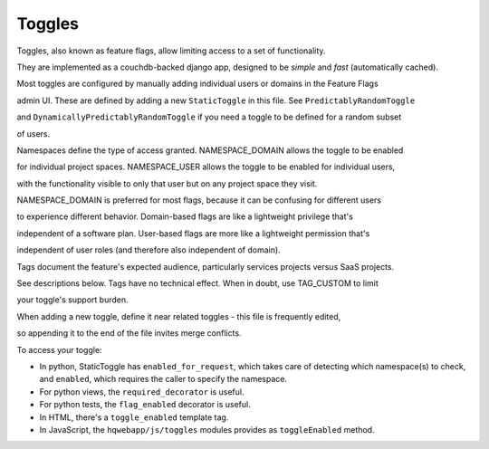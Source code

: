Toggles
=======

Toggles, also known as feature flags, allow limiting access to a set of functionality.

They are implemented as a couchdb-backed django app, designed to be *simple* and *fast* (automatically cached).

Most toggles are configured by manually adding individual users or domains in the Feature Flags

admin UI. These are defined by adding a new ``StaticToggle`` in this file. See ``PredictablyRandomToggle``

and ``DynamicallyPredictablyRandomToggle`` if you need a toggle to be defined for a random subset

of users.

Namespaces define the type of access granted. NAMESPACE_DOMAIN allows the toggle to be enabled

for individual project spaces. NAMESPACE_USER allows the toggle to be enabled for individual users,

with the functionality visible to only that user but on any project space they visit.

NAMESPACE_DOMAIN is preferred for most flags, because it can be confusing for different users

to experience different behavior. Domain-based flags are like a lightweight privilege that's

independent of a software plan. User-based flags are more like a lightweight permission that's

independent of user roles (and therefore also independent of domain).

Tags document the feature's expected audience, particularly services projects versus SaaS projects.

See descriptions below. Tags have no technical effect. When in doubt, use TAG_CUSTOM to limit

your toggle's support burden.

When adding a new toggle, define it near related toggles - this file is frequently edited,

so appending it to the end of the file invites merge conflicts.

To access your toggle:

- In python, StaticToggle has ``enabled_for_request``, which takes care of detecting which namespace(s) to check,
  and ``enabled``, which requires the caller to specify the namespace.
- For python views, the ``required_decorator`` is useful.
- For python tests, the ``flag_enabled`` decorator is useful.
- In HTML, there's a ``toggle_enabled`` template tag.
- In JavaScript, the ``hqwebapp/js/toggles`` modules provides as ``toggleEnabled`` method.
